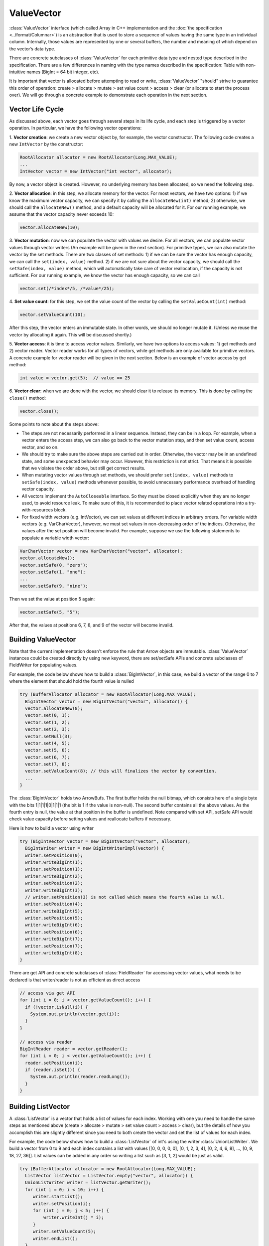 .. Licensed to the Apache Software Foundation (ASF) under one
.. or more contributor license agreements.  See the NOTICE file
.. distributed with this work for additional information
.. regarding copyright ownership.  The ASF licenses this file
.. to you under the Apache License, Version 2.0 (the
.. "License"); you may not use this file except in compliance
.. with the License.  You may obtain a copy of the License at

..   http://www.apache.org/licenses/LICENSE-2.0

.. Unless required by applicable law or agreed to in writing,
.. software distributed under the License is distributed on an
.. "AS IS" BASIS, WITHOUT WARRANTIES OR CONDITIONS OF ANY
.. KIND, either express or implied.  See the License for the
.. specific language governing permissions and limitations
.. under the License.

===========
ValueVector
===========

:class:`ValueVector` interface (which called Array in C++ implementation and
the :doc:`the specification <../format/Columnar>`) is an abstraction that is used to store a
sequence of values having the same type in an individual column. Internally, those values are
represented by one or several buffers, the number and meaning of which depend on the vector’s data type.

There are concrete subclasses of :class:`ValueVector` for each primitive data type
and nested type described in the specification. There are a few differences in naming
with the type names described in the specification:
Table with non-intuitive names (BigInt = 64 bit integer, etc).

It is important that vector is allocated before attempting to read or write,
:class:`ValueVector` "should" strive to guarantee this order of operation:
create > allocate > mutate > set value count > access > clear (or allocate to start the process over).
We will go through a concrete example to demonstrate each operation in the next section.

Vector Life Cycle
=================

As discussed above, each vector goes through several steps in its life cycle,
and each step is triggered by a vector operation. In particular, we have the following vector operations:

1. **Vector creation**: we create a new vector object by, for example, the vector constructor.
The following code creates a new ``IntVector`` by the constructor:

.. code-block:: Java

    RootAllocator allocator = new RootAllocator(Long.MAX_VALUE);
    ...
    IntVector vector = new IntVector("int vector", allocator);

By now, a vector object is created. However, no underlying memory has been allocated, so we need the
following step.

2. **Vector allocation**: in this step, we allocate memory for the vector. For most vectors, we
have two options: 1) if we know the maximum vector capacity, we can specify it by calling the
``allocateNew(int)`` method; 2) otherwise, we should call the ``allocateNew()`` method, and  a default
capacity will be allocated for it. For our running example, we assume that the vector capacity never
exceeds 10:

.. code-block:: Java

    vector.allocateNew(10);

3. **Vector mutation**: now we can populate the vector with values we desire. For all vectors, we can populate
vector values through vector writers (An example will be given in the next section). For primitive types,
we can also mutate the vector by the set methods. There are two classes of set methods: 1) if we can
be sure the vector has enough capacity, we can call the ``set(index, value)`` method. 2) if we are not sure
about the vector capacity, we should call the ``setSafe(index, value)`` method, which will automatically
take care of vector reallocation, if the capacity is not sufficient. For our running example, we know the
vector has enough capacity, so we can call

.. code-block:: Java

    vector.set(/*index*/5, /*value*/25);

4. **Set value count**: for this step, we set the value count of the vector by calling the
``setValueCount(int)`` method:

.. code-block:: Java

    vector.setValueCount(10);

After this step, the vector enters an immutable state. In other words, we should no longer mutate it.
(Unless we reuse the vector by allocating it again. This will be discussed shortly.)

5. **Vector access**: it is time to access vector values. Similarly, we have two options to access values:
1) get methods and 2) vector reader. Vector reader works for all types of vectors, while get methods are
only available for primitive vectors. A concrete example for vector reader will be given in the next section.
Below is an example of vector access by get method:

.. code-block:: Java

    int value = vector.get(5);  // value == 25

6. **Vector clear**: when we are done with the vector, we should clear it to release its memory. This is done by
calling the ``close()`` method:

.. code-block:: Java

    vector.close();

Some points to note about the steps above:

* The steps are not necessarily performed in a linear sequence. Instead, they can be in a loop. For example,
  when a vector enters the access step, we can also go back to the vector mutation step, and then set value
  count, access vector, and so on.

* We should try to make sure the above steps are carried out in order. Otherwise, the vector
  may be in an undefined state, and some unexpected behavior may occur. However, this restriction
  is not strict. That means it is possible that we violates the order above, but still get
  correct results.

* When mutating vector values through set methods, we should prefer ``set(index, value)`` methods to
  ``setSafe(index, value)`` methods whenever possible, to avoid unnecessary performance overhead of handling
  vector capacity.

* All vectors implement the ``AutoCloseable`` interface. So they must be closed explicitly when they are
  no longer used, to avoid resource leak. To make sure of this, it is recommended to place vector related operations
  into a try-with-resources block.

* For fixed width vectors (e.g. IntVector), we can set values at different indices in arbitrary orders.
  For variable width vectors (e.g. VarCharVector), however, we must set values in non-decreasing order of the
  indices. Otherwise, the values after the set position will become invalid. For example, suppose we use the
  following statements to populate a variable width vector:

.. code-block:: Java

    VarCharVector vector = new VarCharVector("vector", allocator);
    vector.allocateNew();
    vector.setSafe(0, "zero");
    vector.setSafe(1, "one");
    ...
    vector.setSafe(9, "nine");

Then we set the value at position 5 again:

.. code-block:: Java

    vector.setSafe(5, "5");

After that, the values at positions 6, 7, 8, and 9 of the vector will become invalid.

Building ValueVector
====================

Note that the current implementation doesn't enforce the rule that Arrow objects are immutable.
:class:`ValueVector` instances could be created directly by using new keyword, there are
set/setSafe APIs and concrete subclasses of FieldWriter for populating values.

For example, the code below shows how to build a :class:`BigIntVector`, in this case, we build a
vector of the range 0 to 7 where the element that should hold the fourth value is nulled

.. code-block:: Java

    try (BufferAllocator allocator = new RootAllocator(Long.MAX_VALUE);
      BigIntVector vector = new BigIntVector("vector", allocator)) {
      vector.allocateNew(8);
      vector.set(0, 1);
      vector.set(1, 2);
      vector.set(2, 3);
      vector.setNull(3);
      vector.set(4, 5);
      vector.set(5, 6);
      vector.set(6, 7);
      vector.set(7, 8);
      vector.setValueCount(8); // this will finalizes the vector by convention.
      ...
    }

The :class:`BigIntVector` holds two ArrowBufs. The first buffer holds the null bitmap, which consists
here of a single byte with the bits 1|1|1|1|0|1|1|1 (the bit is 1 if the value is non-null).
The second buffer contains all the above values. As the fourth entry is null, the value at that position
in the buffer is undefined. Note compared with set API, setSafe API would check value capacity before setting
values and reallocate buffers if necessary.

Here is how to build a vector using writer

.. code-block:: Java

    try (BigIntVector vector = new BigIntVector("vector", allocator);
      BigIntWriter writer = new BigIntWriterImpl(vector)) {
      writer.setPosition(0);
      writer.writeBigInt(1);
      writer.setPosition(1);
      writer.writeBigInt(2);
      writer.setPosition(2);
      writer.writeBigInt(3);
      // writer.setPosition(3) is not called which means the fourth value is null.
      writer.setPosition(4);
      writer.writeBigInt(5);
      writer.setPosition(5);
      writer.writeBigInt(6);
      writer.setPosition(6);
      writer.writeBigInt(7);
      writer.setPosition(7);
      writer.writeBigInt(8);
    }

There are get API and concrete subclasses of :class:`FieldReader` for accessing vector values, what needs
to be declared is that writer/reader is not as efficient as direct access

.. code-block:: Java

    // access via get API
    for (int i = 0; i < vector.getValueCount(); i++) {
      if (!vector.isNull(i)) {
        System.out.println(vector.get(i));
      }
    }

    // access via reader
    BigIntReader reader = vector.getReader();
    for (int i = 0; i < vector.getValueCount(); i++) {
      reader.setPosition(i);
      if (reader.isSet()) {
        System.out.println(reader.readLong());
      }
    }

Building ListVector
===================

A :class:`ListVector` is a vector that holds a list of values for each index. Working with one you need to handle the same steps as mentioned above (create > allocate > mutate > set value count > access > clear), but the details of how you accomplish this are slightly different since you need to both create the vector and set the list of values for each index.

For example, the code below shows how to build a :class:`ListVector` of int's using the writer :class:`UnionListWriter`. We build a vector from 0 to 9 and each index contains a list with values [[0, 0, 0, 0, 0], [0, 1, 2, 3, 4], [0, 2, 4, 6, 8], …, [0, 9, 18, 27, 36]]. List values can be added in any order so writing a list such as [3, 1, 2] would be just as valid.

.. code-block:: Java

  try (BufferAllocator allocator = new RootAllocator(Long.MAX_VALUE);
    ListVector listVector = ListVector.empty("vector", allocator)) {
    UnionListWriter writer = listVector.getWriter();
    for (int i = 0; i < 10; i++) {
       writer.startList();
       writer.setPosition(i);
       for (int j = 0; j < 5; j++) {
           writer.writeInt(j * i);
       }
       writer.setValueCount(5);
       writer.endList();
    }
    listVector.setValueCount(10);
  }

:class:`ListVector` values can be accessed either through the get API or through the reader class :class:`UnionListReader`. To read all the values, first enumerate through the indexes, and then enumerate through the inner list values.

.. code-block:: Java

  // access via get API
  for (int i = 0; i < listVector.getValueCount(); i++) {
     if (!listVector.isNull(i)) {
         ArrayList<Integer> elements = (ArrayList<Integer>) listVector.getObject(i);
         for (Integer element : elements) {
             System.out.println(element);
         }
     }
  }

  // access via reader
  UnionListReader reader = listVector.getReader();
  for (int i = 0; i < listVector.getValueCount(); i++) {
     reader.setPosition(i);
     while (reader.next()) {
         IntReader intReader = reader.reader();
         if (intReader.isSet()) {
             System.out.println(intReader.readInteger());
         }
     }
  }

Dictionary Encoding
===================

Dictionary encoding is a form of compression where values of one type are replaced by values of a smaller type: an array of ints replacing an array of strings is a common example. The mapping between the original values and the replacements is held in a 'dictionary'. Since the dictionary needs only one copy of each of the longer values, the combination of the dictionary and the array of smaller values may use less memory. The more repetitive the original data, the greater the savings.

A ``FieldVector`` can be dictionary encoded for performance or improved memory efficiency. Nearly any type of vector might be encoded if there are many values, but few unique values.

There are a few steps involved in the encoding process:

1. Create a regular, un-encoded vector and populate it
2. Create a dictionary vector of the same type as the un-encoded vector. This vector must have the same values, but each unique value in the un-encoded vector need appear here only once.
3. Create a ``Dictionary``. It will contain the dictionary vector, plus a ``DictionaryEncoding`` object that holds the encoding's metadata and settings values.
4. Create a ``DictionaryEncoder``.
5. Call the encode() method on the ``DictionaryEncoder`` to produce an encoded version of the original vector.
6. (Optional) Call the decode() method on the encoded vector to re-create the original values.

The encoded values will be integers. Depending on how many unique values you have, you can use ``TinyIntVector``, ``SmallIntVector``, ``IntVector``, or ``BigIntVector`` to hold them. You specify the type when you create your ``DictionaryEncoding`` instance. You might wonder where those integers come from: the dictionary vector is a regular vector, so the value's index position in that vector is used as its encoded value.

Another critical attribute in ``DictionaryEncoding`` is the id. It's important to understand how the id is used, so we cover that later in this section.

This result will be a new vector (for example, an ``IntVector``) that can act in place of the original vector (for example, a ``VarCharVector``). When you write the data in arrow format, it is both the new ``IntVector`` plus the dictionary that is written: you will need the dictionary later to retrieve the original values.

.. code-block:: Java

    // 1. create a vector for the un-encoded data and populate it
    VarCharVector unencoded = new VarCharVector("unencoded", allocator);
    // now put some data in it before continuing

    // 2. create a vector to hold the dictionary and populate it
    VarCharVector dictionaryVector = new VarCharVector("dictionary", allocator);

    // 3. create a dictionary object
    Dictionary dictionary = new Dictionary(dictionaryVector, new DictionaryEncoding(1L, false, null));

    // 4. create a dictionary encoder
    DictionaryEncoder encoder = new DictionaryEncoder.encode(dictionary, allocator);

    // 5. encode the data
    IntVector encoded = (IntVector) encoder.encode(unencoded);

    // 6. re-create an un-encoded version from the encoded vector
    VarCharVector decoded = (VarCharVector) encoder.decode(encoded);

One thing we haven't discussed is how to create the dictionary vector from the original un-encoded values. That is left to the library user since a custom method will likely be more efficient than a general utility. Since the dictionary vector is just a normal vector, you can populate its values with the standard APIs.

Finally, you can package a number of dictionaries together, which is useful if you're working with a ``VectorSchemaRoot`` with several dictionary-encoded vectors. This is done using an object called a ``DictionaryProvider``. as shown in the example below. Note that we don't put the dictionary vectors in the same ``VectorSchemaRoot`` as the data vectors, as they will generally have fewer values.


.. code-block:: Java

    DictionaryProvider.MapDictionaryProvider provider =
        new DictionaryProvider.MapDictionaryProvider();

    provider.put(dictionary);

The ``DictionaryProvider`` is simply a map of identifiers to ``Dictionary`` objects, where each identifier is a long value. In the above code you will see it as the first argument to the ``DictionaryEncoding`` constructor.

This is where the ``DictionaryEncoding``'s 'id' attribute comes in. This value is used to connect dictionaries to instances of ``VectorSchemaRoot``, using a ``DictionaryProvider``.  Here's how that works:

* The ``VectorSchemaRoot`` has a ``Schema`` object containing a list of ``Field`` objects.
* The field has an attribute called 'dictionary', but it holds a ``DictionaryEncoding`` rather than a ``Dictionary``
* As mentioned, the ``DictionaryProvider`` holds dictionaries indexed by a long value. This value is the id from your ``DictionaryEncoding``.
* To retrieve the dictionary for a vector in a ``VectorSchemaRoot``, you get the field associated with the vector, get its dictionary attribute, and use that object's id to look up the correct dictionary in the provider.

.. code-block:: Java

    // create the encoded vector, the Dictionary and DictionaryProvider as discussed above

    // Create a VectorSchemaRoot with one encoded vector
    VectorSchemaRoot vsr = new VectorSchemaRoot(List.of(encoded));

    // now we want to decode our vector, so we retrieve its dictionary from the provider
    Field f = vsr.getField(encoded.getName());
    DictionaryEncoding encoding = f.getDictionary();
    Dictionary dictionary = provider.get(encoding.getId());

As you can see, a ``DictionaryProvider`` is handy for managing the dictionaries associated with a ``VectorSchemaRoot``. More importantly, it helps package the dictionaries for a ``VectorSchemaRoot`` when it's written. The classes ``ArrowFileWriter`` and ``ArrowStreamWriter`` both accept an optional ``DictionaryProvider`` argument for that purpose. You can find example code for writing dictionaries in the documentation for (:doc:`ipc`). ``ArrowReader`` and its subclasses also implement the ``DictionaryProvider`` interface, so you can retrieve the actual dictionaries when reading a file.

Slicing
=======

Similar with C++ implementation, it is possible to make zero-copy slices of vectors to obtain a vector
referring to some logical sub-sequence of the data through :class:`TransferPair`

.. code-block:: Java

    IntVector vector = new IntVector("intVector", allocator);
    for (int i = 0; i < 10; i++) {
      vector.setSafe(i, i);
    }
    vector.setValueCount(10);

    TransferPair tp = vector.getTransferPair(allocator);
    tp.splitAndTransfer(0, 5);
    IntVector sliced = (IntVector) tp.getTo();
    // In this case, the vector values are [0, 1, 2, 3, 4, 5, 6, 7, 8, 9] and the sliceVector values are [0, 1, 2, 3, 4].
